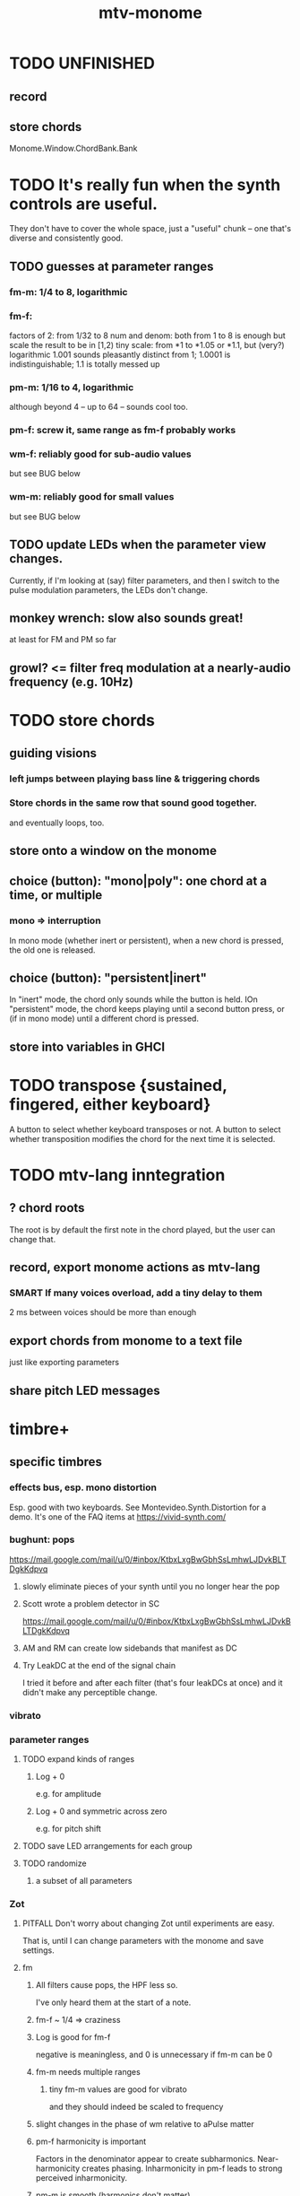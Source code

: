 :PROPERTIES:
:ID:       d118af57-a430-4ed5-81dc-8199677e39d8
:END:
#+title: mtv-monome
* TODO UNFINISHED
** record
** store chords
   Monome.Window.ChordBank.Bank
* TODO It's really fun when the synth controls are useful.
  They don't have to cover the whole space, just a "useful" chunk --
  one that's diverse and consistently good.
** TODO guesses at parameter ranges
*** fm-m: 1/4 to 8, logarithmic
*** fm-f:
    factors of 2: from 1/32 to 8
    num and denom: both from 1 to 8 is enough
      but scale the result to be in [1,2)
    tiny scale: from *1 to *1.05 or *1.1, but (very?) logarithmic
      1.001 sounds pleasantly distinct from 1;
      1.0001 is indistinguishable;
      1.1 is totally messed up
*** pm-m: 1/16 to 4, logarithmic
    although beyond 4 -- up to 64 -- sounds cool too.
*** pm-f: screw it, same range as fm-f probably works
*** wm-f: reliably good for sub-audio values
    but see BUG below
*** wm-m: reliably good for small values
    but see BUG below
** TODO update LEDs when the parameter view changes.
   Currently, if I'm looking at (say) filter parameters,
   and then I switch to the pulse modulation parameters,
   the LEDs don't change.
** monkey wrench: slow also sounds great!
   at least for FM and PM so far
** growl? <= filter freq modulation at a nearly-audio frequency (e.g. 10Hz)
* TODO store chords
** guiding visions
*** left jumps between playing bass line & triggering chords
*** Store chords in the same row that sound good together.
and eventually loops, too.
** store onto a window on the monome
** choice (button): "mono|poly": one chord at a time, or multiple
*** mono => interruption
 In mono mode (whether inert or persistent),
 when a new chord is pressed, the old one is released.
** choice (button): "persistent|inert"
In "inert" mode, the chord only sounds while the button is held.
IOn "persistent" mode, the chord keeps playing until a second button press,
  or (if in mono mode) until a different chord is pressed.
** store into variables in GHCI
* TODO transpose {sustained, fingered, either keyboard}
  A button to select whether keyboard transposes or not.
  A button to select whether transposition modifies the chord
  for the next time it is selected.
* TODO mtv-lang inntegration
** ? chord roots
   The root is by default the first note in the chord played,
   but the user can change that.
** record, export monome actions as mtv-lang
*** SMART If many voices overload, add a tiny delay to them
    2 ms between voices should be more than enough
** export chords from monome to a text file
   just like exporting parameters
** share pitch LED messages
* timbre+
** specific timbres
*** effects bus, esp. mono distortion
    Esp. good with two keyboards.
    See Montevideo.Synth.Distortion for a demo.
    It's one of the FAQ items at https://vivid-synth.com/
*** bughunt: pops
    https://mail.google.com/mail/u/0/#inbox/KtbxLxgBwGbhSsLmhwLJDvkBLTDgkKdpvq
**** slowly eliminate pieces of your synth until you no longer hear the pop
**** Scott wrote a problem detector in SC
https://mail.google.com/mail/u/0/#inbox/KtbxLxgBwGbhSsLmhwLJDvkBLTDgkKdpvq
**** AM and RM can create low sidebands that manifest as DC
**** Try LeakDC at the end of the signal chain
I tried it before and after each filter (that's four leakDCs at once)
and it didn't make any perceptible change.
*** vibrato
*** parameter ranges
**** TODO expand kinds of ranges
***** Log + 0
      e.g. for amplitude
***** Log + 0 and symmetric across zero
      e.g. for pitch shift
**** TODO save LED arrangements for each group
**** TODO randomize
***** a subset of all parameters
*** Zot
**** PITFALL Don't worry about changing Zot until experiments are easy.
     That is, until I can change parameters with the monome and save settings.
**** fm
***** All filters cause pops, the HPF less so.
      I've only heard them at the start of a note.
***** fm-f ~ 1/4 => craziness
***** Log is good for fm-f
 negative is meaningless, and 0 is unnecessary if fm-m can be 0
***** fm-m needs multiple ranges
****** tiny fm-m values are good for vibrato
 and they should indeed be scaled to frequency
***** slight changes in the phase of wm relative to aPulse matter
***** pm-f harmonicity is important
 Factors in the denominator appear to create subharmonics.
 Near-harmonicity creates phasing.
 Inharmonicity in pm-f leads to strong perceived inharmonicity.
***** pm-m is smooth (harmonics don't matter)
***** harmonicity in wm-f matters
***** big (e.g. > 0.01) fm-m sounds silly when fm-f is sub-audio
***** DONE wm-m does not need to be negative or bigger than 0.5
 assuming I'm not interested in clipping effects,
 since w is bound to [0,1].
***** DONE pm-m can be bigger than 1 usefully
***** DONE w can be in [0.5,1]
 The other half sounds the same,
 at least barring interactions with other sections of the synth.
***** DONE audio-rate fm for the pulse wave kinda sucks
 It's almost always very inharmonic, and noisy to boot.
**** change the filters
 The default lpf, hpf, bpf only seem to do harm.
**** fm-b seems to do nothing
**** more parameters
***** an elasticity for the frequency-scaled parameters
****** the idea
 Suppose to multiply by frequency = "log".
 Suppose to ignore frequency = "const".
 Then there's a spectrum in between those, and beyond "log".
****** math
 exp $ (log $ f/400) * n

 Input = f (in Hz).
 "Middle pitch" = 400 (Hz).
 "Elasticity" = n.

 n = 0 => Ignoring f (elasticity 0)
 n = 1 => Scaling by the change in f (elasticity 1)
 n = 1/2 => Elasticity 1/2
***** Vibrato, separate from FM.
 Not or barely tied to frequency.
***** Tap the signal chain at multiple places.
 So far, the end is very different from the beginning,
 and tapping right after the filters before the limiter can cause shrieks.
***** Envelopes.
***** Mono effects for poly voices.
*** precision
**** zoom in on a parameter
  using multiple rows to set it precisely
**** add a factor to the numerator or denominator of a parameter
**** numeric keypad-ish interface
** tone bank on Monome_128
** momentary parameter changes
   operative only while a button is held
** meta-parameters
* separate "ensemble" (group of voices) controls
** For the two monomes, for the sustained pitches.
** Separate timbre, transpose, maybe sustain.
* *MORE*, less important
** smoothed piano-style glissando
*** algorithm
**** Press n pitches. Store them.
 Store them by pressing one end of the gliss row.
 Then take your finger off the gliss row.
 The next time you touch that button you'll be starting the gliss.
**** Press n more. The first group continues to sound.
**** Gliss piano-style across the row of buttons.
 The direction of gliss doesn't have to coincide with the pitch change.
**** Smooth all pitch transitions
 e.g. with an LPF
**** Compute a velocity, and then update it with each new button.
**** KEY: Project the velocity forward in time.
 Use SC's "lag" filter.
 When button 2 (of say 16) in the gliss row is triggered,
 compute the difference between the time that one was triggered
 and the time the first one was.
 Double that time and add it to the time the first was triggered.
 That's the time the third should be reached if speed is constant.
 Send that instruction.
 Keep doing that for each new button.
*** Complication: The last button need not actually be touched.
It will be reached via projection anyway.
When it is touched, should the pitch abruptly jump to the goal?
** optimal sustain button placement
*** 2 positions
    one up near the pinky, the other down near the thumb
*** different for the two hands
** "retrigger" button
   Press that to trigger (another of) the most recent pitch.
** flash the anchor
** reset buttons
** make pitchsets available on a per-degree basis
** fixed timbre change across the board
   higher tones are harsher
   rightward tones are (warblier?)
** use tmux or Brick to show multiple GHCIs at once
   each for a different kind of display
* add "replace" to the sustain buttons
  Replace the touched note (only one) with the next (only one),
  in whichever direction is nearest.
* add optional flashing guide lights to some tunings
** the idea
   For instance, in a tuning in which 7:4 is far but others are close, mark each note's 7th harmonic with a flashing guide light.
** A nuance: Might need it on both sides.
   Continuing the exmaple in which 7:4 is far from the other harmonics,
   in order to easily see not just each note's 7:4, but also its 8:7,
   one might need to draw them both.
   However, for some tunings the 7:4 is so close to the 8:7
   that this would be unnecessary (and potentially confusing).
* fix default freq in moop
-- TODO: This previously depended on the base frequency in
-- Montevideo.Monome.Config.Mtv, but that creates a cyclic project dependency
-- (synth -> monome -> synth).
-- Instead, make the default frequency a parameter of this function.
* ? BUG ? wm (and maybe others) create special notes
  where there is almost no adudible modulation happening.
  Adjacent pitches sound very chaotic by comparison.
  It doesn't depend on wm-m, just wm-f.
  I suspect it happens when the frequency of modulation is near the frequency of the pitch itself.
* BEWARE: Am I incurring tehnical debt?
* BUG: can erase notes visually
  fingered (not sustained) on the other monome.
* separate octave buttons, but otherwise shift together
* sustain together
* separate timbre on the two monomes
* things that cause attack errors (alone)
  none of the first thre ms (pm, wm, fm)
  rm (but not am)
  hpf + hpf-m
  lpf + lpf-m
  bpf + bpf-m
* TODO nested windows
** solution!
   https://www.reddit.com/r/haskell/comments/j4kfye/adding_windows_to_my_app_makes_my_data_not_a_tree/g7kjlnq/?utm_source=reddit&utm_medium=web2x&context=3
*** asking Reddit
    https://www.reddit.com/r/haskell/comments/j4kfye/adding_windows_to_my_app_makes_my_data_not_a_tree/
** Non-tree data?
*** solution ? give each window the name of its corresponding object (e.g. 'Keyboard 1')
** a Keyboard's windows can be on more than one monome
   e.g. its timbre window is probably on the 128
** each Keyboard should have its own timbre, shift
* TODO drum pads
  with timbre saveable on a per-pad basis
* TODO major conceptual changes to existing code
** record monome state, redraw the whole monome periodically
*** why
Dropped messages to LEDs stop being a (hypothetical) problem.
Shading on both monomes becomes easier.
** don't compute diffs (for SC or monomes) manually
Would require recording both states.
This would be more CPU work, although no more work for SC or the monome.
* TODO clean
** _stKeyboards: populate automatically
 It's inferrable from _stWindowLayers:
 Every MonomeId for which one of the windows is a Keyboard.
** LedBecause: don't distinguish between keys and sustain
 just use VoiceId
** unify the handlers for JI and Keyboard
** add tests
* TODO bugs
** TODO sometimes an off instruction is not delivered
   When this happens, check to see if the voice id is still in the St.
** probably harmless: threadwait error
*** Whenever I quit, I get this error message.
    <interactive>: threadWait: invalid argument (Bad file descriptor)
*** It's extremely old. Probably harmless?
* TODO overdub with LED guidance
  alternatives?
** "manually": store LED patterns on buttons
   and push the appropriate button whenever that chord plays.
** "synchronized": have mtv-lang play the LED pattern in time to the DAW
   Start the DAW, listen, start an mtv-lang LED pattern at the appropriate time.
** "bastard": send messages from the DAW, to (Haskell, to) the monome
   Would be awesome but I don't know how,
   and encoding LED patterns in the DAW would surely be ugly.
* add tests
** the new handlers (ParamGroup and ParamVal)
** lots of things in Monome.Main
** test multiple handlers
*** hold 2 notes, press sustain, shift, release one of them
*** hold 2 notes, press sustain, shift, release one of them, release sustain
*** hold a note, shift, press another note, press sustain
*** hold a note, shift, press another note, press sustain, release them
* speed, if it becomes an issue
** What if I just send a 31-tuple every time?
   If messaging between Vivid and SC is a bottleneck, this might speed that up.
* handy references
** [[id:062d9fcc-128a-411a-b5c0-d792c47dedab][Supercollider (software, audio)]]
** the voice_jit or jit_test branches
   are in the old monome/ repo.
